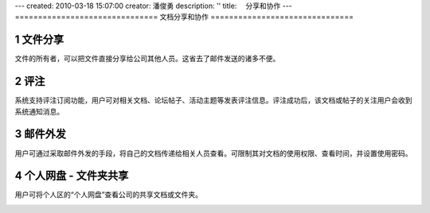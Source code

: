 ---
created: 2010-03-18 15:07:00
creator: 潘俊勇
description: ''
title: 　分享和协作
---
===============================
文档分享和协作
===============================

.. sectnum::

文件分享
------------------------
文件的所有者，可以把文件直接分享给公司其他人员。这省去了邮件发送的诸多不便。

评注
-----

系统支持评注订阅功能，用户可对相关文档、论坛帖子、活动主题等发表评注信息。评注成功后，该文档或帖子的关注用户会收到系统通知消息。

.. image:: pic/authoring-img009.png
   :alt: 对文档帖子的评注、评论

邮件外发
------------
用户可通过采取邮件外发的手段，将自己的文档传递给相关人员查看。可限制其对文档的使用权限、查看时间，并设置使用密码。

.. image:: pic/authoring-img007.png
   :alt: 文档邮件外发，文档加密外发


个人网盘 - 文件夹共享
----------------------
用户可将个人区的“个人网盘”查看公司的共享文档或文件夹。

.. image:: pic/authoring-img008.png
   :alt: 个人网盘-共享文档

